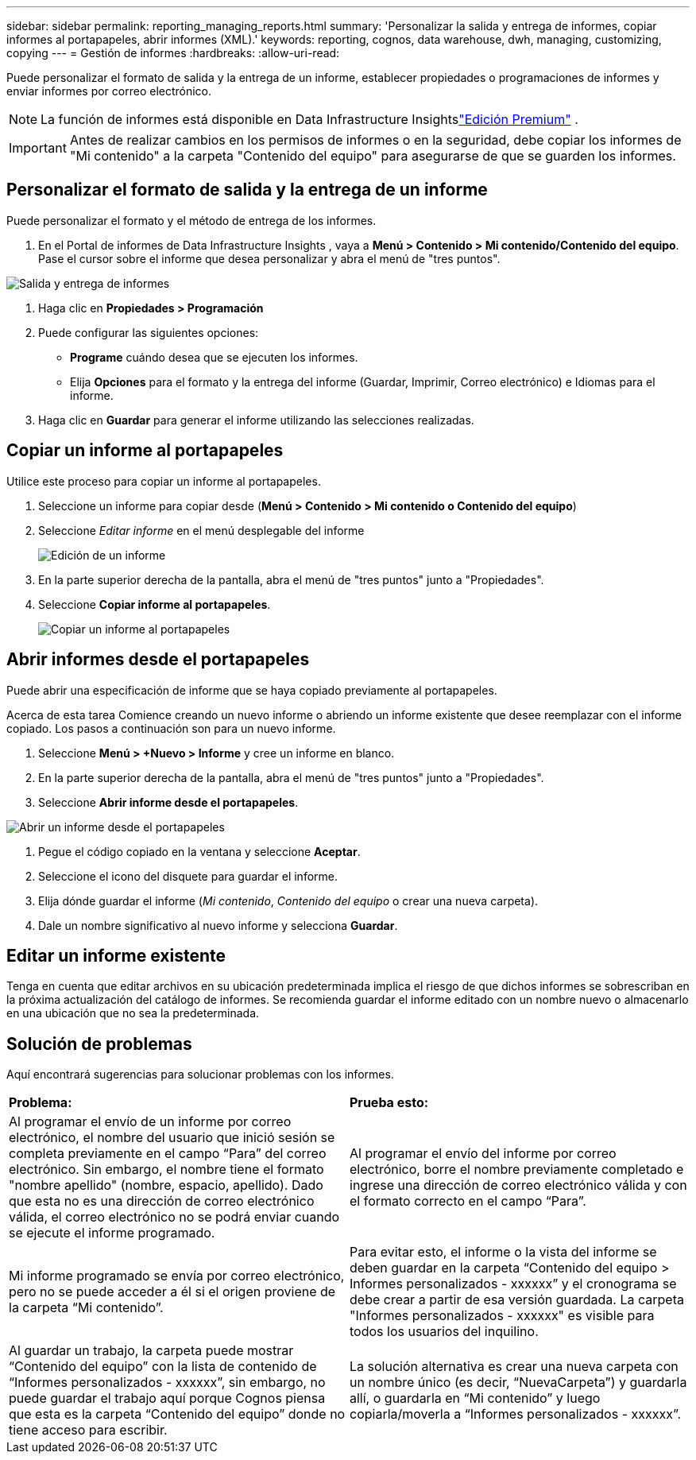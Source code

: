 ---
sidebar: sidebar 
permalink: reporting_managing_reports.html 
summary: 'Personalizar la salida y entrega de informes, copiar informes al portapapeles, abrir informes (XML).' 
keywords: reporting, cognos, data warehouse, dwh, managing, customizing, copying 
---
= Gestión de informes
:hardbreaks:
:allow-uri-read: 


[role="lead"]
Puede personalizar el formato de salida y la entrega de un informe, establecer propiedades o programaciones de informes y enviar informes por correo electrónico.


NOTE: La función de informes está disponible en Data Infrastructure Insightslink:concept_subscribing_to_cloud_insights.html["Edición Premium"] .


IMPORTANT: Antes de realizar cambios en los permisos de informes o en la seguridad, debe copiar los informes de "Mi contenido" a la carpeta "Contenido del equipo" para asegurarse de que se guarden los informes.



== Personalizar el formato de salida y la entrega de un informe

Puede personalizar el formato y el método de entrega de los informes.

. En el Portal de informes de Data Infrastructure Insights , vaya a *Menú > Contenido > Mi contenido/Contenido del equipo*.  Pase el cursor sobre el informe que desea personalizar y abra el menú de "tres puntos".


image:Reporting_Output_and_Delivery.png["Salida y entrega de informes"]

. Haga clic en *Propiedades > Programación*
. Puede configurar las siguientes opciones:
+
** *Programe* cuándo desea que se ejecuten los informes.
** Elija *Opciones* para el formato y la entrega del informe (Guardar, Imprimir, Correo electrónico) e Idiomas para el informe.


. Haga clic en *Guardar* para generar el informe utilizando las selecciones realizadas.




== Copiar un informe al portapapeles

Utilice este proceso para copiar un informe al portapapeles.

. Seleccione un informe para copiar desde (*Menú > Contenido > Mi contenido o Contenido del equipo*)
. Seleccione _Editar informe_ en el menú desplegable del informe
+
image:Reporting_Edit_Report.png["Edición de un informe"]

. En la parte superior derecha de la pantalla, abra el menú de "tres puntos" junto a "Propiedades".
. Seleccione *Copiar informe al portapapeles*.
+
image:Reporting_Copy_To_Clipboard.png["Copiar un informe al portapapeles"]





== Abrir informes desde el portapapeles

Puede abrir una especificación de informe que se haya copiado previamente al portapapeles.

Acerca de esta tarea Comience creando un nuevo informe o abriendo un informe existente que desee reemplazar con el informe copiado.  Los pasos a continuación son para un nuevo informe.

. Seleccione *Menú > +Nuevo > Informe* y cree un informe en blanco.
. En la parte superior derecha de la pantalla, abra el menú de "tres puntos" junto a "Propiedades".
. Seleccione *Abrir informe desde el portapapeles*.


image:Reporting_Open_From_Clipboard.png["Abrir un informe desde el portapapeles"]

. Pegue el código copiado en la ventana y seleccione *Aceptar*.
. Seleccione el icono del disquete para guardar el informe.
. Elija dónde guardar el informe (_Mi contenido_, _Contenido del equipo_ o crear una nueva carpeta).
. Dale un nombre significativo al nuevo informe y selecciona *Guardar*.




== Editar un informe existente

Tenga en cuenta que editar archivos en su ubicación predeterminada implica el riesgo de que dichos informes se sobrescriban en la próxima actualización del catálogo de informes.  Se recomienda guardar el informe editado con un nombre nuevo o almacenarlo en una ubicación que no sea la predeterminada.



== Solución de problemas

Aquí encontrará sugerencias para solucionar problemas con los informes.

|===


| *Problema:* | *Prueba esto:* 


| Al programar el envío de un informe por correo electrónico, el nombre del usuario que inició sesión se completa previamente en el campo “Para” del correo electrónico.  Sin embargo, el nombre tiene el formato "nombre apellido" (nombre, espacio, apellido).  Dado que esta no es una dirección de correo electrónico válida, el correo electrónico no se podrá enviar cuando se ejecute el informe programado. | Al programar el envío del informe por correo electrónico, borre el nombre previamente completado e ingrese una dirección de correo electrónico válida y con el formato correcto en el campo “Para”. 


| Mi informe programado se envía por correo electrónico, pero no se puede acceder a él si el origen proviene de la carpeta “Mi contenido”. | Para evitar esto, el informe o la vista del informe se deben guardar en la carpeta “Contenido del equipo > Informes personalizados - xxxxxx” y el cronograma se debe crear a partir de esa versión guardada.  La carpeta "Informes personalizados - xxxxxx" es visible para todos los usuarios del inquilino. 


| Al guardar un trabajo, la carpeta puede mostrar “Contenido del equipo” con la lista de contenido de “Informes personalizados - xxxxxx”, sin embargo, no puede guardar el trabajo aquí porque Cognos piensa que esta es la carpeta “Contenido del equipo” donde no tiene acceso para escribir. | La solución alternativa es crear una nueva carpeta con un nombre único (es decir, “NuevaCarpeta”) y guardarla allí, o guardarla en “Mi contenido” y luego copiarla/moverla a “Informes personalizados - xxxxxx”. 
|===